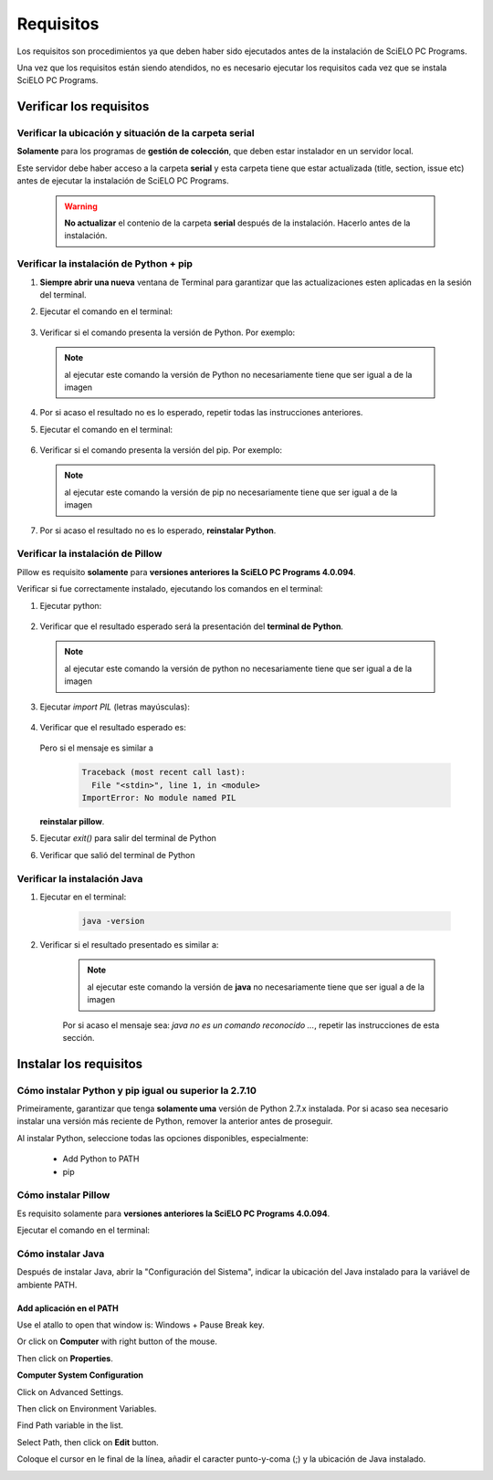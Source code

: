 
==========
Requisitos
==========

Los requisitos son procedimientos ya que deben haber sido ejecutados antes de la instalación de SciELO PC Programs. 

Una vez que los requisitos están siendo atendidos, no es necesario ejecutar los requisitos cada vez que se instala SciELO PC Programs.


Verificar los requisitos
========================

Verificar la ubicación y situación de la carpeta serial
-------------------------------------------------------

**Solamente** para los programas de **gestión de colección**, que deben estar instalador en un servidor local.

Este servidor debe haber acceso a la carpeta **serial** y esta carpeta tiene que estar actualizada (title, section, issue etc) antes de ejecutar la instalación de SciELO PC Programs.

    .. warning:: 

        **No actualizar** el contenio de la carpeta **serial** después de la instalación. Hacerlo antes de la instalación. 


Verificar la instalación de Python + pip
----------------------------------------

1. **Siempre abrir una nueva** ventana de Terminal para garantizar que las actualizaciones esten aplicadas en la sesión del terminal.

2. Ejecutar el comando en el terminal:

    .. image:: img/installation_python_test.png


3. Verificar si el comando presenta la versión de Python. Por exemplo:

    .. image:: img/installation_python_resultado.png


  .. note::

     al ejecutar este comando la versión de Python no necesariamente tiene que ser igual a de la imagen


4. Por si acaso el resultado no es lo esperado, repetir todas las instrucciones anteriores.

5. Ejecutar el comando en el terminal:

    .. image:: img/installation_pip_test.png


6. Verificar si el comando presenta la versión del pip. Por exemplo:

    .. image:: img/installation_pip_resultado.png


  .. note::

     al ejecutar este comando la versión de pip no necesariamente tiene que ser igual a de la imagen


7. Por si acaso el resultado no es lo esperado, **reinstalar Python**.


Verificar la instalación de Pillow 
----------------------------------

Pillow es requisito **solamente** para **versiones anteriores la SciELO PC Programs 4.0.094**.

Verificar si fue correctamente instalado, ejecutando los comandos en el terminal:

1. Ejecutar python:

    .. image:: img/installation_python.png
    

2. Verificar que el resultado esperado será la presentación del **terminal de Python**. 

    .. image:: img/installation_python_terminal.png


  .. note::

     al ejecutar este comando la versión de python no necesariamente tiene que ser igual a de la imagen

    

3. Ejecutar *import PIL* (letras mayúsculas):

    .. image:: img/installation_import_pil.png
    

4. Verificar que el resultado esperado es:

    .. image:: img/installation_import_pil_resultado.png
   

   Pero si el mensaje es similar a

        .. code-block:: text

            Traceback (most recent call last):
              File "<stdin>", line 1, in <module>
            ImportError: No module named PIL


   **reinstalar pillow**.
    

5. Ejecutar *exit()* para salir del terminal de Python

   .. image:: img/installation_python_exit.png


6. Verificar que salió del terminal de Python

   .. image:: img/installation_python_exited.png


Verificar la instalación Java
-----------------------------

1. Ejecutar en el terminal:

    .. code-block:: text

        java -version


2. Verificar si el resultado presentado es similar a:

    .. image:: img/howtoinstall_path_conferir-java.jpg



    .. note::

      al ejecutar este comando la versión de **java** no necesariamente tiene que ser igual a de la imagen



    Por si acaso el mensaje sea: *java no es un comando reconocido ...*, repetir las instrucciones de esta sección.



Instalar los requisitos
=======================


Cómo instalar Python y pip igual ou superior la 2.7.10
------------------------------------------------------

Primeiramente, garantizar que tenga **solamente uma** versión de Python 2.7.x instalada. Por si acaso sea necesario instalar una versión más reciente de Python, remover la anterior antes de proseguir.

Al instalar Python, seleccione todas las opciones disponibles, especialmente:
    
    - Add Python to PATH
    - pip


    .. image:: img/installation_add_python_to_path.png
       :height: 500
       :width: 500


Cómo instalar Pillow
--------------------

Es requisito solamente para **versiones anteriores la SciELO PC Programs 4.0.094**.

Ejecutar el comando en el terminal:

    .. image:: img/installation_pip_install_pillow.png


Cómo instalar Java
------------------

Después de instalar Java, abrir la "Configuración del Sistema", indicar la ubicación del Java instalado para la variável de ambiente PATH.


.. _add-paths:

Add aplicación en el PATH
,,,,,,,,,,,,,,,,,,,,,,,,,

Use el atallo to open that window is: Windows + Pause Break key.

.. image:: img/howtoinstall_path_atalho.jpg

Or click on **Computer** with right button of the mouse.

.. image:: img/howtoinstall_path_computer.png

Then click on **Properties**.

.. image:: img/howtoinstall_path_computer_properties.png



**Computer System Configuration**


.. image:: img/howtoinstall_path_variavel.jpg

 
Click on Advanced Settings.

.. image:: img/howtoinstall_path_conf-advanc.jpg

Then click on Environment Variables. 

.. image:: img/howtoinstall_path_open-variavel.jpg

Find Path variable in the list.

.. image:: img/howtoinstall_path_search-path.jpg

Select Path, then click on **Edit** button.

.. image:: img/howtoinstall_path_select_variable.png

Coloque el cursor en le final de la línea, añadir el caracter punto-y-coma (;) y la ubicación de Java instalado.

.. image:: img/installation_java.png


